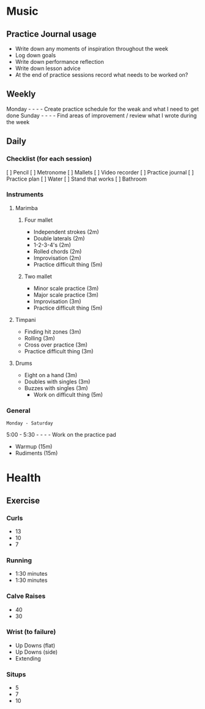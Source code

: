 * Music
** Practice Journal usage

- Write down any moments of inspiration throughout the week
- Log down goals
- Write down performance reflection
- Write down lesson advice
- At the end of practice sessions record what needs to be worked on?

** Weekly

Monday - - - - Create practice schedule for the weak and what I need to get done
Sunday - - - - Find areas of improvement / review what I wrote during the week

** Daily
*** Checklist (for each session)

[ ] Pencil
[ ] Metronome
[ ] Mallets
[ ] Video recorder
[ ] Practice journal
[ ] Practice plan
[ ] Water
[ ] Stand that works
[ ] Bathroom

*** Instruments
**** Marimba
***** Four mallet

- Independent strokes (2m)
- Double laterals (2m)
- 1-2-3-4's (2m)
- Rolled chords (2m)
- Improvisation (2m)
- Practice difficult thing (5m)

***** Two mallet

- Minor scale practice (3m)
- Major scale practice (3m)
- Improvisation (3m)
- Practice difficult thing (5m)

**** Timpani

- Finding hit zones (3m)
- Rolling (3m)
- Cross over practice (3m)
- Practice difficult thing (3m)

**** Drums

- Eight on a hand (3m)
- Doubles with singles (3m)
- Buzzes with singles (3m)
  - Work on difficult thing (5m)

*** General

: Monday - Saturday
5:00 - 5:30 - - - - Work on the practice pad
 - Warmup (15m)
 - Rudiments (15m)
* Health
** Exercise
*** Curls
- 13
- 10
- 7
*** Running
- 1:30 minutes
- 1:30 minutes
*** Calve Raises
- 40
- 30
*** Wrist (to failure)
- Up Downs (flat)
- Up Downs (side)
- Extending
*** Situps
- 5
- 7
- 10

